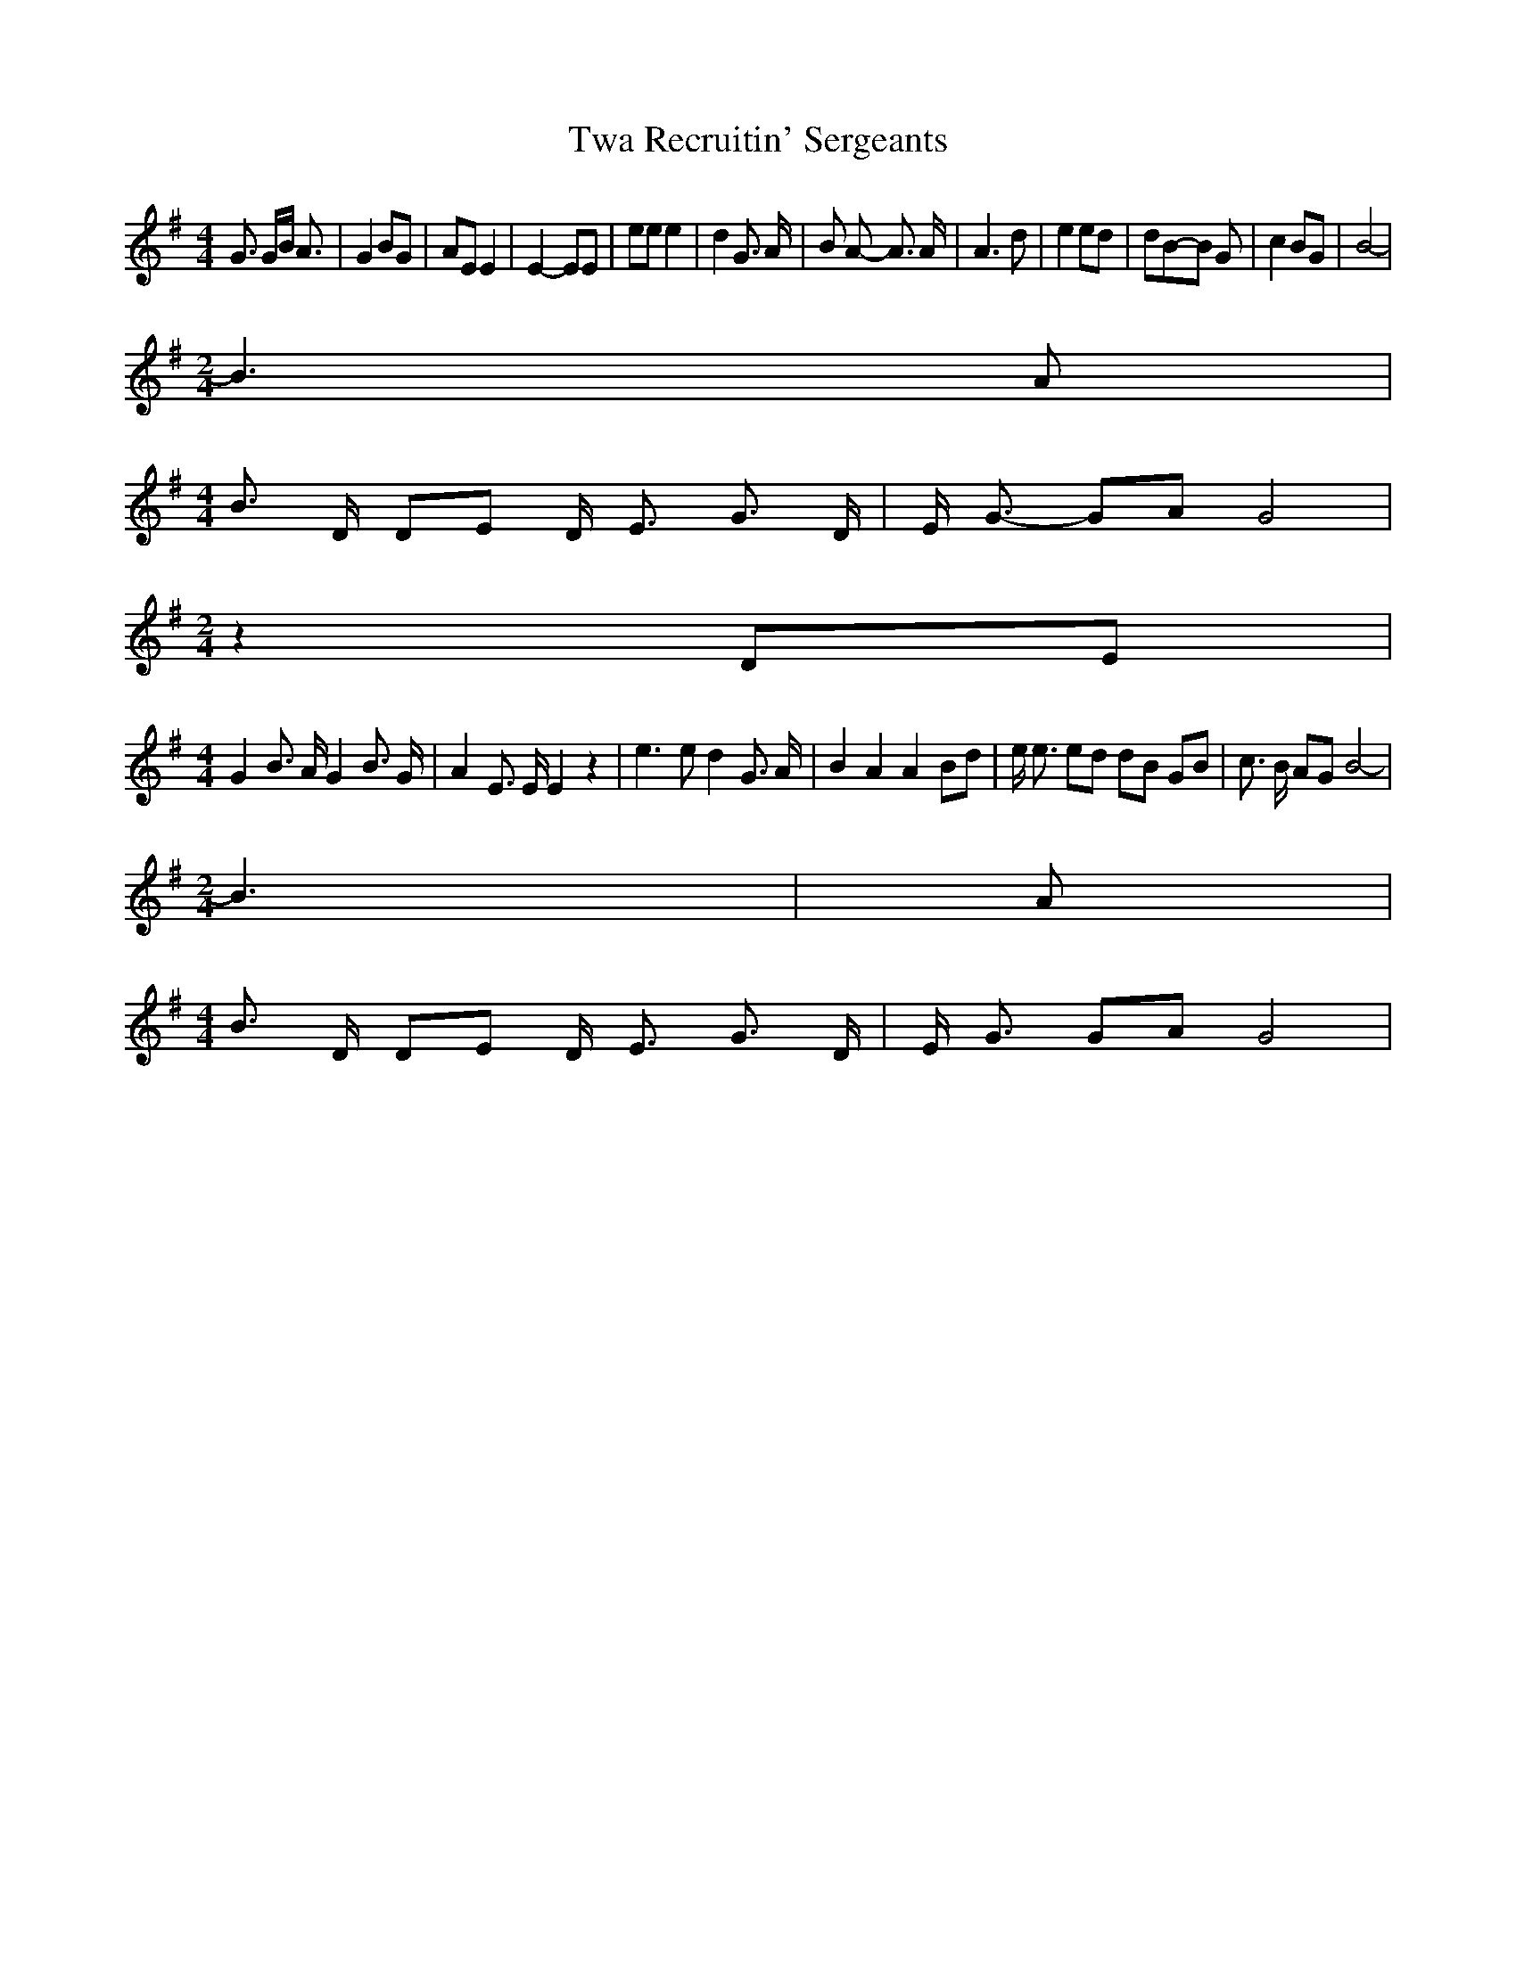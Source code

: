 % Generated more or less automatically by swtoabc by Erich Rickheit KSC
X:1
T:Twa Recruitin' Sergeants
M:4/4
L:1/8
K:G
 G3/2 G/2B/2 A3/2| G2 BG| AE E2| E2- EE| ee e2| d2 G3/2 A/2| B A- A3/2 A/2|\
 A3 d| e2 ed| dB-B G| c2 BG| B4-|
M:2/4
 B3 A|
M:4/4
 B3/2 D/2 DE D/2- E3/2 G3/2 D/2| E/2- G3/2- GA G4|
M:2/4
 z2 DE|
M:4/4
 G2 B3/2 A/2 G2 B3/2 G/2| A2 E3/2 E/2 E2 z2| e3 e d2 G3/2 A/2| B2 A2 A2 Bd|\
 e/2 e3/2 ed dB GB| c3/2 B/2 AG B4-|
M:2/4
 B3| A|
M:4/4
 B3/2 D/2 DE D/2- E3/2 G3/2 D/2| E/2 G3/2 GA G4|

